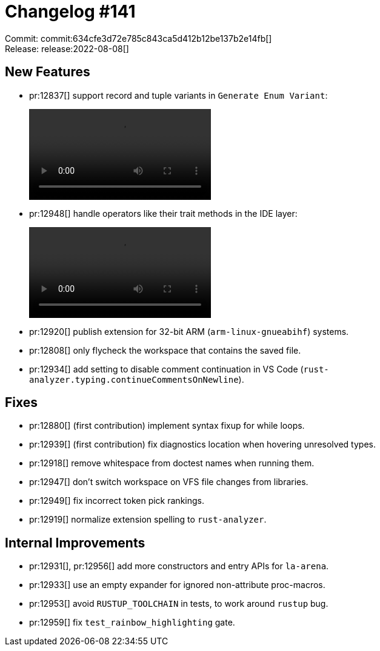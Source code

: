 = Changelog #141
:sectanchors:
:page-layout: post

Commit: commit:634cfe3d72e785c843ca5d412b12be137b2e14fb[] +
Release: release:2022-08-08[]

== New Features

* pr:12837[] support record and tuple variants in `Generate Enum Variant`:
+
video::https://user-images.githubusercontent.com/5692947/181302996-c2f8143e-dd0e-4df7-83ea-2a694a3cfcb9.mov[options=loop]
* pr:12948[] handle operators like their trait methods in the IDE layer:
+
video::https://user-images.githubusercontent.com/3757771/183076683-c9899bd6-60d3-461b-965f-0c0f9745e2e8.gif[options=loop]
* pr:12920[] publish extension for 32-bit ARM (`arm-linux-gnueabihf`) systems.
* pr:12808[] only flycheck the workspace that contains the saved file.
* pr:12934[] add setting to disable comment continuation in VS Code (`rust-analyzer.typing.continueCommentsOnNewline`).

== Fixes

* pr:12880[] (first contribution) implement syntax fixup for while loops.
* pr:12939[] (first contribution) fix diagnostics location when hovering unresolved types.
* pr:12918[] remove whitespace from doctest names when running them.
* pr:12947[] don't switch workspace on VFS file changes from libraries.
* pr:12949[] fix incorrect token pick rankings.
* pr:12919[] normalize extension spelling to `rust-analyzer`.

== Internal Improvements

* pr:12931[], pr:12956[] add more constructors and entry APIs for `la-arena`.
* pr:12933[] use an empty expander for ignored non-attribute proc-macros.
* pr:12953[] avoid `RUSTUP_TOOLCHAIN` in tests, to work around `rustup` bug.
* pr:12959[] fix `test_rainbow_highlighting` gate.

